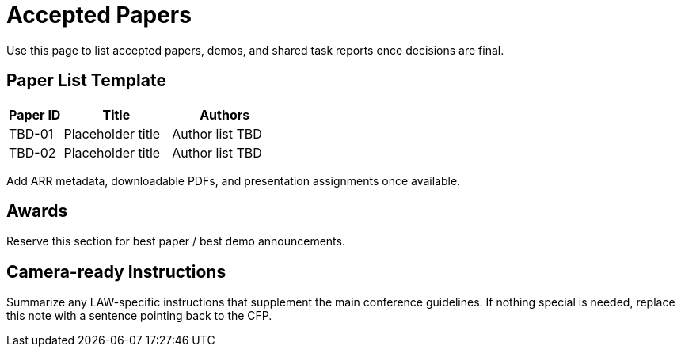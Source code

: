 = Accepted Papers
:date: 2025-10-26
:summary: LAW XX accepted contributions

Use this page to list accepted papers, demos, and shared task reports once decisions are final.

== Paper List Template

[cols="1,2,2", options="header"]
|===
|Paper ID | Title | Authors
|TBD-01 | Placeholder title | Author list TBD
|TBD-02 | Placeholder title | Author list TBD
|===

Add ARR metadata, downloadable PDFs, and presentation assignments once available.

== Awards

Reserve this section for best paper / best demo announcements.

== Camera-ready Instructions

Summarize any LAW-specific instructions that supplement the main conference guidelines.
If nothing special is needed, replace this note with a sentence pointing back to the CFP.
